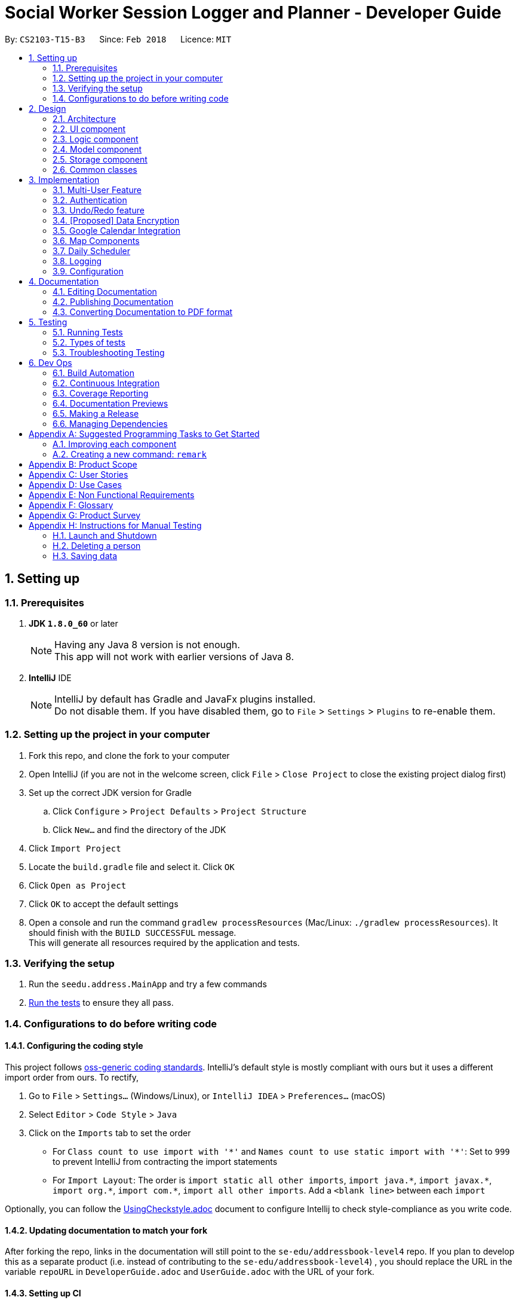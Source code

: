 = Social Worker Session Logger and Planner - Developer Guide
:toc:
:toc-title:
:toc-placement: preamble
:sectnums:
:imagesDir: images
:stylesDir: stylesheets
:xrefstyle: full
ifdef::env-github[]
:tip-caption: :bulb:
:note-caption: :information_source:
endif::[]
:repoURL: https://github.com/se-edu/addressbook-level4/tree/master

By: `CS2103-T15-B3`      Since: `Feb 2018`      Licence: `MIT`

== Setting up

=== Prerequisites

. *JDK `1.8.0_60`* or later
+
[NOTE]
Having any Java 8 version is not enough. +
This app will not work with earlier versions of Java 8.
+

. *IntelliJ* IDE
+
[NOTE]
IntelliJ by default has Gradle and JavaFx plugins installed. +
Do not disable them. If you have disabled them, go to `File` > `Settings` > `Plugins` to re-enable them.


=== Setting up the project in your computer

. Fork this repo, and clone the fork to your computer
. Open IntelliJ (if you are not in the welcome screen, click `File` > `Close Project` to close the existing project dialog first)
. Set up the correct JDK version for Gradle
.. Click `Configure` > `Project Defaults` > `Project Structure`
.. Click `New...` and find the directory of the JDK
. Click `Import Project`
. Locate the `build.gradle` file and select it. Click `OK`
. Click `Open as Project`
. Click `OK` to accept the default settings
. Open a console and run the command `gradlew processResources` (Mac/Linux: `./gradlew processResources`). It should finish with the `BUILD SUCCESSFUL` message. +
This will generate all resources required by the application and tests.

=== Verifying the setup

. Run the `seedu.address.MainApp` and try a few commands
. <<Testing,Run the tests>> to ensure they all pass.

=== Configurations to do before writing code

==== Configuring the coding style

This project follows https://github.com/oss-generic/process/blob/master/docs/CodingStandards.adoc[oss-generic coding standards]. IntelliJ's default style is mostly compliant with ours but it uses a different import order from ours. To rectify,

. Go to `File` > `Settings...` (Windows/Linux), or `IntelliJ IDEA` > `Preferences...` (macOS)
. Select `Editor` > `Code Style` > `Java`
. Click on the `Imports` tab to set the order

* For `Class count to use import with '\*'` and `Names count to use static import with '*'`: Set to `999` to prevent IntelliJ from contracting the import statements
* For `Import Layout`: The order is `import static all other imports`, `import java.\*`, `import javax.*`, `import org.\*`, `import com.*`, `import all other imports`. Add a `<blank line>` between each `import`

Optionally, you can follow the <<UsingCheckstyle#, UsingCheckstyle.adoc>> document to configure Intellij to check style-compliance as you write code.

==== Updating documentation to match your fork

After forking the repo, links in the documentation will still point to the `se-edu/addressbook-level4` repo. If you plan to develop this as a separate product (i.e. instead of contributing to the `se-edu/addressbook-level4`) , you should replace the URL in the variable `repoURL` in `DeveloperGuide.adoc` and `UserGuide.adoc` with the URL of your fork.

==== Setting up CI

Set up Travis to perform Continuous Integration (CI) for your fork. See <<UsingTravis#, UsingTravis.adoc>> to learn how to set it up.

After setting up Travis, you can optionally set up coverage reporting for your team fork (see <<UsingCoveralls#, UsingCoveralls.adoc>>).

[NOTE]
Coverage reporting could be useful for a team repository that hosts the final version but it is not that useful for your personal fork.

Optionally, you can set up AppVeyor as a second CI (see <<UsingAppVeyor#, UsingAppVeyor.adoc>>).

[NOTE]
Having both Travis and AppVeyor ensures your App works on both Unix-based platforms and Windows-based platforms (Travis is Unix-based and AppVeyor is Windows-based)

==== Getting started with coding

When you are ready to start coding,

1. Get some sense of the overall design by reading <<Design-Architecture>>.
2. Take a look at <<GetStartedProgramming>>.

== Design

[[Design-Architecture]]
=== Architecture

.Architecture Diagram
image::Architecture.png[width="600"]

The *_Architecture Diagram_* given above explains the high-level design of the App. Given below is a quick overview of each component.

[TIP]
The `.pptx` files used to create diagrams in this document can be found in the link:{repoURL}/docs/diagrams/[diagrams] folder. To update a diagram, modify the diagram in the pptx file, select the objects of the diagram, and choose `Save as picture`.

`Main` has only one class called link:{repoURL}/src/main/java/seedu/address/MainApp.java[`MainApp`]. It is responsible for,

* At app launch: Initializes the components in the correct sequence, and connects them up with each other.
* At shut down: Shuts down the components and invokes cleanup method where necessary.

<<Design-Commons,*`Commons`*>> represents a collection of classes used by multiple other components. Two of those classes play important roles at the architecture level.

* `EventsCenter` : This class (written using https://github.com/google/guava/wiki/EventBusExplained[Google's Event Bus library]) is used by components to communicate with other components using events (i.e. a form of _Event Driven_ design)
* `LogsCenter` : Used by many classes to write log messages to the App's log file.

The rest of the App consists of four components.

* <<Design-Ui,*`UI`*>>: The UI of the App.
* <<Design-Logic,*`Logic`*>>: The command executor.
* <<Design-Model,*`Model`*>>: Holds the data of the App in-memory.
* <<Design-Storage,*`Storage`*>>: Reads data from, and writes data to, the hard disk.

Each of the four components

* Defines its _API_ in an `interface` with the same name as the Component.
* Exposes its functionality using a `{Component Name}Manager` class.

For example, the `Logic` component (see the class diagram given below) defines it's API in the `Logic.java` interface and exposes its functionality using the `LogicManager.java` class.

.Class Diagram of the Logic Component
image::LogicClassDiagram.png[width="800"]

[discrete]
==== Events-Driven nature of the design

The _Sequence Diagram_ below shows how the components interact for the scenario where the user issues the command `delete 1`.

.Component interactions for `delete 1` command (part 1)
image::SDforDeletePerson.png[width="800"]

[NOTE]
Note how the `Model` simply raises a `AddressBookChangedEvent` when the Address Book data are changed, instead of asking the `Storage` to save the updates to the hard disk.

The diagram below shows how the `EventsCenter` reacts to that event, which eventually results in the updates being saved to the hard disk and the status bar of the UI being updated to reflect the 'Last Updated' time.

.Component interactions for `delete 1` command (part 2)
image::SDforDeletePersonEventHandling.png[width="800"]

[NOTE]
Note how the event is propagated through the `EventsCenter` to the `Storage` and `UI` without `Model` having to be coupled to either of them. This is an example of how this Event Driven approach helps us reduce direct coupling between components.

The sections below give more details of each component.

[[Design-Ui]]
=== UI component

.Structure of the UI Component
image::UiClassDiagram.png[width="800"]

*API* : link:{repoURL}/src/main/java/seedu/address/ui/Ui.java[`Ui.java`]

The UI consists of a `MainWindow` that is made up of parts e.g.`CommandBox`, `ResultDisplay`, `PersonListPanel`, `StatusBarFooter`, `BrowserPanel` etc. All these, including the `MainWindow`, inherit from the abstract `UiPart` class.

The `UI` component uses JavaFx UI framework. The layout of these UI parts are defined in matching `.fxml` files that are in the `src/main/resources/view` folder. For example, the layout of the link:{repoURL}/src/main/java/seedu/address/ui/MainWindow.java[`MainWindow`] is specified in link:{repoURL}/src/main/resources/view/MainWindow.fxml[`MainWindow.fxml`]

The `UI` component,

* Executes user commands using the `Logic` component.
* Binds itself to some data in the `Model` so that the UI can auto-update when data in the `Model` change.
* Responds to events raised from various parts of the App and updates the UI accordingly.

[[Design-Logic]]
=== Logic component

[[fig-LogicClassDiagram]]
.Structure of the Logic Component
image::LogicClassDiagram.png[width="800"]

.Structure of Commands in the Logic Component. This diagram shows finer details concerning `XYZCommand` and `Command` in <<fig-LogicClassDiagram>>
image::LogicCommandClassDiagram.png[width="800"]

*API* :
link:{repoURL}/src/main/java/seedu/address/logic/Logic.java[`Logic.java`]

.  `Logic` uses the `AddressBookParser` class to parse the user command.
.  This results in a `Command` object which is executed by the `LogicManager`.
.  The command execution can affect the `Model` (e.g. adding a person) and/or raise events.
.  The result of the command execution is encapsulated as a `CommandResult` object which is passed back to the `Ui`.

Given below is the Sequence Diagram for interactions within the `Logic` component for the `execute("delete 1")` API call.

.Interactions Inside the Logic Component for the `delete 1` Command
image::DeletePersonSdForLogic.png[width="800"]

[[Design-Model]]
=== Model component

.Structure of the Model Component
image::ModelClassDiagram.png[width="800"]

*API* : link:{repoURL}/src/main/java/seedu/address/model/Model.java[`Model.java`]

The `Model`,

* stores a `UserPref` object that represents the user's preferences.
* stores the Address Book data.
* exposes an unmodifiable `ObservableList<Person>` that can be 'observed' e.g. the UI can be bound to this list so that the UI automatically updates when the data in the list change.
* does not depend on any of the other three components.

[[Design-Storage]]
=== Storage component

.Structure of the Storage Component
image::StorageClassDiagram.png[width="800"]

*API* : link:{repoURL}/src/main/java/seedu/address/storage/Storage.java[`Storage.java`]

The `Storage` component,

* can save `UserPref` objects in json format and read it back.
* can save the Address Book data in xml format and read it back.
* can save the User Database data in xml format and read it back.

[[Design-Commons]]
=== Common classes

Classes used by multiple components are in the `seedu.addressbook.commons` package.

== Implementation

This section describes some noteworthy details on how certain features are implemented.

// tag::multiuser[]
=== Multi-User Feature

.Structure of the Model Component (UserDatabase Emphasis)
image::ModelClassDiagramUD.png[width="800"]

To implement the multi-user feature, where each user has his/her own Address Book, we have added a `userDatabase` in Model
to store all the available users in the application. The `userDatabase` is the same architectural level as the `addressBook`.
A similar storing system used in `addressBook` is also used for `userDatabase` where the all the user data is stored in a
single XML file.

==== Design Considerations for Database

A big design consideration is the architecture in implementing the retrieval and storage of multiple users.

*A Possible Design* +
A possible design was to store users and persons under the same data folder which means encapsulating AddressBook
in a User. In the XML data storage, the Addressbook will be an element of a User; the User Database will then be the root. +


Example:

    <userdatabase>
        <user>
            <username> user </username>
            <password> pass </password>
            <addressbook>
                <persons>
                    <name>John Doe</name>
                    <phone>98765432</phone>
                    <email>johnd@example.com</email>
                    <address>311, Clementi Ave 2, #02-25</address>
                    <sessionlogs></sessionlogs>
                    <tags>ADHD</tags>
                </persons>
            </addressbook>
        </user>
    </userdatabase>


However, this may over-complicate and over populate the data storage file very fast
which can grow quite large with many users. Transportation of the data file may be an issue if the file size becomes too big.

*Current Implementation* +

.Structure of the Storage Component (UserDatabase Emphasis)
image::StorageClassDiagramUD.png[width="800"]

Currently, the User Database mimics the AddressBook classes and instances in the Model and Storage Components.

In terms of storage, the User Database of all users is now collectively stored in one XML data file. (eg. users.xml).
The addressbook of each user is now stored in separate XML files. Each addressbook data file is identified in the following
format:

`addressbook-[USERNAME].xml` where [USERNAME] refers to the username of the user

While this can be argued to be bad as there is strong coupling between the user and the addressbook data file, such is
fixed as in the absence of the addressbook data file, a sample data file will be created.

*Other Alternative Designs*

Other alternative designs involves external third-party database systems such as SQL or no-SQL databases such as MongoDB.

==== Deleting User
One thing to highlight about the deleting of user, it also deletes the AddressBook XML data file, hence it cannot be
retrieved again. It also prevents users from accessing the file again by creating a user with the same username as the one
being deleted.

// end::multiuser[]

// tag::authentication[]
=== Authentication

==== Current Implementation

===== User Login

The Login feature involves UI, Logic and Model components. It allows the user to login and logout
from the application. When the user is logged out, the user commands are limited, some panels are hidden
the user and the viewing of history is disabled. It serves the purpose of maintaining confidentiality of the data in the application.

The `LoginCommand` is part of Logic component. However it makes use of `userDatabase` to check for the match in
the username and password input. Below is a sequence diagram of how the feature works.

.Sequence Diagram for Login Command (Logic Component)
image::LoginFeatureLogicModelComponent.png[width="800"]

The Login feature involves the UI component as well as we need to know when to hide and show certain panels depending on
whether the user has logged in or not. To maintain our n-tier architecture, we make `CommandBox` check the login
status upon each command entry to effect the change on the UI. The sequence diagram is as shown below.

.Sequence Diagram for Login Command (UI Component)
image::LoginFeatureUIComponent.png[width="800"]

When the user is not logged in, commands that manipulate data in the application will be disabled. To avoid editing
every single command, the invalidity of the command is handled in `LogicManager`.

===== User Logout

The logout feature similarly involves the UI, Logic and Model components. It allows the user to
log out from the application, securing his data.

The user cannot logout when he/she is not even logged in initially. This is already handled by limiting the availability
of commands when the user is logged out.

Similarly, some of the UI panels will be hidden when the user logs out.


===== User Login Status

To identify the login status of the application and know its the correct user, a login status bar on
the top of the window has been implemented. Its shows the status and the user that is logged in.

Example:

.Login Status Bar (Logged Out)
image::LoginStatusBarLoggedOut.png[width="800"]

.Login Status Bar (Logged In)
image::LoginStatusBarLoggedIn.png[width="800"]

==== Possible enhancements

1. Login UI Box can be implemented before launching the main window
2. Encryption of user file [coming in v2.0]
3. Salting of passwords so that it is not deterministic when hashing/encrypting
4. 2-Factor Authentication for login

// end::authentication[]


// tag::undoredo[]
=== Undo/Redo feature
==== Current Implementation

The undo/redo mechanism is facilitated by an `UndoRedoStack`, which resides inside `LogicManager`. It supports undoing and redoing of commands that modifies the state of the address book (e.g. `add`, `edit`). Such commands will inherit from `UndoableCommand`.

`UndoRedoStack` only deals with `UndoableCommands`. Commands that cannot be undone will inherit from `Command` instead. The following diagram shows the inheritance diagram for commands:

image::LogicCommandClassDiagram.png[width="800"]

As you can see from the diagram, `UndoableCommand` adds an extra layer between the abstract `Command` class and concrete commands that can be undone, such as the `DeleteCommand`. Note that extra tasks need to be done when executing a command in an _undoable_ way, such as saving the state of the address book before execution. `UndoableCommand` contains the high-level algorithm for those extra tasks while the child classes implements the details of how to execute the specific command. Note that this technique of putting the high-level algorithm in the parent class and lower-level steps of the algorithm in child classes is also known as the https://www.tutorialspoint.com/design_pattern/template_pattern.htm[template pattern].

Commands that are not undoable are implemented this way:
[source,java]
----
public class ListCommand extends Command {
    @Override
    public CommandResult execute() {
        // ... list logic ...
    }
}
----

With the extra layer, the commands that are undoable are implemented this way:
[source,java]
----
public abstract class UndoableCommand extends Command {
    @Override
    public CommandResult execute() {
        // ... undo logic ...

        executeUndoableCommand();
    }
}

public class DeleteCommand extends UndoableCommand {
    @Override
    public CommandResult executeUndoableCommand() {
        // ... delete logic ...
    }
}
----

Suppose that the user has just launched the application. The `UndoRedoStack` will be empty at the beginning.

The user executes a new `UndoableCommand`, `delete 5`, to delete the 5th person in the address book. The current state of the address book is saved before the `delete 5` command executes. The `delete 5` command will then be pushed onto the `undoStack` (the current state is saved together with the command).

image::UndoRedoStartingStackDiagram.png[width="800"]

As the user continues to use the program, more commands are added into the `undoStack`. For example, the user may execute `add n/David ...` to add a new person.

image::UndoRedoNewCommand1StackDiagram.png[width="800"]

[NOTE]
If a command fails its execution, it will not be pushed to the `UndoRedoStack` at all.

The user now decides that adding the person was a mistake, and decides to undo that action using `undo`.

We will pop the most recent command out of the `undoStack` and push it back to the `redoStack`. We will restore the address book to the state before the `add` command executed.

image::UndoRedoExecuteUndoStackDiagram.png[width="800"]

[NOTE]
If the `undoStack` is empty, then there are no other commands left to be undone, and an `Exception` will be thrown when popping the `undoStack`.

The following sequence diagram shows how the undo operation works:

image::UndoRedoSequenceDiagram.png[width="800"]

The redo does the exact opposite (pops from `redoStack`, push to `undoStack`, and restores the address book to the state after the command is executed).

[NOTE]
If the `redoStack` is empty, then there are no other commands left to be redone, and an `Exception` will be thrown when popping the `redoStack`.

The user now decides to execute a new command, `clear`. As before, `clear` will be pushed into the `undoStack`. This time the `redoStack` is no longer empty. It will be purged as it no longer make sense to redo the `add n/David` command (this is the behavior that most modern desktop applications follow).

image::UndoRedoNewCommand2StackDiagram.png[width="800"]

Commands that are not undoable are not added into the `undoStack`. For example, `list`, which inherits from `Command` rather than `UndoableCommand`, will not be added after execution:

image::UndoRedoNewCommand3StackDiagram.png[width="800"]

The following activity diagram summarize what happens inside the `UndoRedoStack` when a user executes a new command:

image::UndoRedoActivityDiagram.png[width="650"]

==== Design Considerations

===== Aspect: Implementation of `UndoableCommand`

* **Alternative 1 (current choice):** Add a new abstract method `executeUndoableCommand()`
** Pros: We will not lose any undone/redone functionality as it is now part of the default behaviour. Classes that deal with `Command` do not have to know that `executeUndoableCommand()` exist.
** Cons: Hard for new developers to understand the template pattern.
* **Alternative 2:** Just override `execute()`
** Pros: Does not involve the template pattern, easier for new developers to understand.
** Cons: Classes that inherit from `UndoableCommand` must remember to call `super.execute()`, or lose the ability to undo/redo.

===== Aspect: How undo & redo executes

* **Alternative 1 (current choice):** Saves the entire address book.
** Pros: Easy to implement.
** Cons: May have performance issues in terms of memory usage.
* **Alternative 2:** Individual command knows how to undo/redo by itself.
** Pros: Will use less memory (e.g. for `delete`, just save the person being deleted).
** Cons: We must ensure that the implementation of each individual command are correct.


===== Aspect: Type of commands that can be undone/redone

* **Alternative 1 (current choice):** Only include commands that modifies the address book (`add`, `clear`, `edit`).
** Pros: We only revert changes that are hard to change back (the view can easily be re-modified as no data are * lost).
** Cons: User might think that undo also applies when the list is modified (undoing filtering for example), * only to realize that it does not do that, after executing `undo`.
* **Alternative 2:** Include all commands.
** Pros: Might be more intuitive for the user.
** Cons: User have no way of skipping such commands if he or she just want to reset the state of the address * book and not the view.
**Additional Info:** See our discussion  https://github.com/se-edu/addressbook-level4/issues/390#issuecomment-298936672[here].


===== Aspect: Data structure to support the undo/redo commands

* **Alternative 1 (current choice):** Use separate stack for undo and redo
** Pros: Easy to understand for new Computer Science student undergraduates to understand, who are likely to be * the new incoming developers of our project.
** Cons: Logic is duplicated twice. For example, when a new command is executed, we must remember to update * both `HistoryManager` and `UndoRedoStack`.
* **Alternative 2:** Use `HistoryManager` for undo/redo
** Pros: We do not need to maintain a separate stack, and just reuse what is already in the codebase.
** Cons: Requires dealing with commands that have already been undone: We must remember to skip these commands. Violates Single Responsibility Principle and Separation of Concerns as `HistoryManager` now needs to do two * different things.
// end::undoredo[]

// tag::dataencryption[]
=== [Proposed] Data Encryption

*Proposed Implementation* +
Basing on the current storage architecture, we could implement a FileEncryption class to handle both the encryption and
decryption when storing and retrieving the data files.

** For User Database +
Information in the user database that needs to be encrypted is the username and password. Hashing is a good encryption scheme to use,
 a two-way encryption scheme is not needed here because we only need to check the validity of the username and password.


** For Address Book +
AddressBook data files require a two-way encryption scheme as the information needs to be read when the application
initialises. A symmetric key encryption scheme is more suitable here than public key encryption scheme because less information
needs to be stored. Also, it is easy when we can use the username as the symmetric key in the encryption scheme. Some
possible schemes are AES or CBC.

// end::dataencryption[]

// tag::calendarview[]
=== Google Calendar Integration
Command line and graphical integration with Google Calendar from within SLAP. This assumes that the user already uses Google Calendar to manage their events.

==== Proposed Implementation
===== Aspect: GUI
The GUI portion of this feature will be a WebView of the Google Calendar web application. The user will have the option to either open their calendar as a new floating window by pressing the `F8` function key or by clicking `View > Open Calendar` or as a scene within the main SLAP GUI by invoking the `calendar` command. In either case, the WebView will be instantiated as a new JavaFX scene and take advantage of Java's build in WebView/WebEngine. This will allow the user to interact with the familiar Google Calendar web interface without any loss of functionality.

===== Aspect: CLI
The CLI portion of this feature will rely on Google's Calendar API that uses the OAuth 2.0 protocol to allow an application (such as SLAP) to directly read/write to a user's calendar, provided that they have given them access to the calendar. Once a user has authorized the application to read/write to their calendar, they will gain access to the the following commands: `event-add`, `event-delete`, and `event-edit`. The Oauth authentication process will be entirely handled by Google with the only requirement being that the user must log in to their calendar using the GUI interface.

A check will eventually be added to ensure that the user has already logged in before attempting to execute any of the afformentioned commands.

image::OauthModelDiagram.png[width="800"]

==== Design Considerations
===== Aspect: GUI
* **Alternative 1 (current choice):** Native Google Calendar WebView
** Pros: Minimal effort to implement as it is just a wrapper about the existing Google Calendar UI. Data is managed and secured by Google.
** Cons: Cannot customize the interface without injecting customize styles. Requires complicated OAuth 2.0 authentication to work. Assumes that the user already has a Google account.

* **Alternative 2: ** https://github.com/dlemmermann/CalendarFX[CalendarFX]
** Pros: Can more easily create a custom UI and not rely on Google Calendar.
** Cons: Documentation does not explain how to interface with the UI / Storage. Optimal if used with Google Calendar anyway. In the absense of using Google Calendar, it would require a custom local storage layer for persistant data.

* **Alternative 3: ** http://jfxtras.org/[JFXtras]
** Pros: Simple adgenda view with relatively simple API to understand.
** Cons: Not as feature rich as the other options and would require a custom local storage layer to have persistant data.

===== Aspect: Data Access
* **Alternative 1 (current choice):** Use OAuth
** Pros: Can take advantage of Google's first-party Calendar APIs for seamless CLI data manipulation.
** Cons: Extremely complicated to configure and set up.

* **Alternative 2: ** Require the user to export their existing Google Calendar and import it into the application. New events added to the SLAP calendar would not appear in their Google Calendar.
** Pros: Does not require complex authentication and is thus easier to implement. Solution works offline.
** Cons: Requires additional local storage implementations and calendar events are no longer synced to the cloud.

===== Aspect: Implementation of `AddEventCommand` -> `calendar-add`
* **Alternative 1 (current choice):** Use Google's Calendar API
** Pros: First-party direct access to Google Calendar data.
** Cons: Requires the user to authenticate our application before this feature works correctly.

* **Alternative 2: ** Use URL Params
** Pros: Does not require Oauth and is therefore easier to implement.
** Cons: Requires the user to confirm the event addition through a GUI action, thus not allowing for a true CLI-only experience.

===== Aspect: Implementation of `ViewEventsCommand` -> `calendar-launch`
* **Alternative 1 (current choice):** Open a Webview (either as a new window or within the main application gui)
** Pros: Low development cost as the webview exists already.
** Cons: Requires an internet connection. Has no CLI-friendly output.

* **Alternative 2: ** List events in the CLI
** Pros: CLI-only friendly. Does not require a webview and thus makes the application less resource intensive.
** Cons: Higher development cost as it becomes necessary to format the response from Google's APIs (and write a new set of logic to parse and format the data.)

===== Aspect: Implementation of `EditEventCommand` -> `calendar-edit`
* **Alternative 1 (current choice):** Use Google's Calendar API
** Pros: First-party direct access to Google Calendar data.
** Cons: Requires the user to authenticate our application before this feature works correctly.

* **Alternative 2: ** Only allow for graphical editing
** Pros: No implementation required as everything happens through the spawned webview.
** Cons: No CLI-friendly output. More resource intensive on the end-user's system.

===== Aspect: Implementation of `DeleteEventCommand` -> `calendar-delete`
* **Alternative 1 (current choice):** Use Google's Calendar API
** Pros: First-party direct access to Google Calendar data.
** Cons: Requires the user to authenticate our application before this feature works correctly.

* **Alternative 2: ** Only allow for graphical deleting
** Pros: No implementation required as everything happens through the spawned webview.
** Cons: No CLI-friendly output. More resource intensive on the end-user's system.

// end::calendarview[]

// tag::mapComponents[]
=== Map Components
==== Current Implementation

The map view feature is implemented using `GMapsFX`, an imported library created by https://github.com/rterp/GMapsFX[rterp]. The library contains basic integration of Google Maps APIs into FMXL files.
The feature supports the display and retrieval of addresses as a marker and of directions on the various Google Map components implemented across the application. There are two main instances of Map: in `Details` Feature and `Daily Scheduler` Feature.

Each map is loaded a separately as independent `MapPanels` with their own `MapManager`, located in `logic` folder managing them. Switching out of feature will unload the respective `MapPanel`, required due to limitations of API used.

The feature can create markers to pin beneficiary location on map and also display suggested navigation routes between event locations.

TODO: INSERT FINALISED DIAGRAM HERE

The Map View feature will involve the UI component as while as the Model component.

TODO: SECTION INCOMPLETE

==== Design Considerations

===== Aspect: GUI

* **Alternative 1 (current choice):** `GMapsFX`
** Pros: Intuitive to use. Collated various Google Map APIs to be compatible with JavaFX. Sufficient for displaying and controlling simple usage of Google Maps. Once loaded, the map does not require further initialisation calls to load different address.
** Cons: Documentation is at times unclear. Several methods are designed as lambda expressions but not specified in documentation. Limited flexibility. Can only load one map at a time.
* **Alternative 2:** Use WebView component and load HTML file containing simple embedded Google Maps
** Pros: Easy to implement.
** Cons: Requires re-loading for each call to view different person. Lacking in control. Application cannot communicate efficiently to loaded pages. Easy to break. Inflexible.
* **Alternative 3:** Integrate Google Maps APIs directly
** Pros: Well-documented. Full-access to Google Maps APIs allows for great flexibility.
** Cons: Too complicated. Not built/compatible for JavaFX. Cannot load more than one map at a time.

===== Aspect: Logic

* **Alternative 1 (current choice):** Maintain a non-static `MapManager` in `logic` to handle manipulation of Map.
** Pros: Cleaner code. Each `MapPanel` maintains their own logic controller. Avoids asynchronous event/callback errors.
** Cons: May have issues with retrieving correct data. Have to instantiate new `MapManager` for every instance of Map.
* **Alternative 2:** Use a static Map logic manager that is called only when required.
** Pros: Not all map instances require a dedicated MapManager to handle requests.
** Cons: GMapsFX has limitations in using static class, attributes has to be reset for each Map.
// end::mapComponents[]

// tag::dailyScheduler[]
=== Daily Scheduler
==== Current Implementation

Feature includes a list of scheduled events for the specified day in addition to the aforementioned maps implemented using `GMapsFX`, an imported library created by https://github.com/rterp/GMapsFX[rterp].

`Daily Scheduler` feature involves two separate sections,`Events List Display` and `Navigation`. The display portion focuses on retrieving events of the specified date whereas the navigation portion seeks to retrieve suggested routes between those events.

TODO: INSERT FINALISED DIAGRAM HERE

The `Daily Scheduler` feature will involve the UI component as while as the Model component, and makes use of `OAuthManager` to get required events.

TODO: SECTION INCOMPLETE

==== Design Considerations

TODO: SECTION INCOMPLETE

// end::dailyScheduler[]

=== Logging

We are using `java.util.logging` package for logging. The `LogsCenter` class is used to manage the logging levels and logging destinations.

* The logging level can be controlled using the `logLevel` setting in the configuration file (See <<Implementation-Configuration>>)
* The `Logger` for a class can be obtained using `LogsCenter.getLogger(Class)` which will log messages according to the specified logging level
* Currently log messages are output through: `Console` and to a `.log` file.

*Logging Levels*

* `SEVERE` : Critical problem detected which may possibly cause the termination of the application
* `WARNING` : Can continue, but with caution
* `INFO` : Information showing the noteworthy actions by the App
* `FINE` : Details that is not usually noteworthy but may be useful in debugging e.g. print the actual list instead of just its size

[[Implementation-Configuration]]
=== Configuration

Certain properties of the application can be controlled (e.g App name, logging level) through the configuration file (default: `config.json`).

== Documentation

We use asciidoc for writing documentation.

[NOTE]
We chose asciidoc over Markdown because asciidoc, although a bit more complex than Markdown, provides more flexibility in formatting.

=== Editing Documentation

See <<UsingGradle#rendering-asciidoc-files, UsingGradle.adoc>> to learn how to render `.adoc` files locally to preview the end result of your edits.
Alternatively, you can download the AsciiDoc plugin for IntelliJ, which allows you to preview the changes you have made to your `.adoc` files in real-time.

=== Publishing Documentation

See <<UsingTravis#deploying-github-pages, UsingTravis.adoc>> to learn how to deploy GitHub Pages using Travis.

=== Converting Documentation to PDF format

We use https://www.google.com/chrome/browser/desktop/[Google Chrome] for converting documentation to PDF format, as Chrome's PDF engine preserves hyperlinks used in webpages.

Here are the steps to convert the project documentation files to PDF format.

.  Follow the instructions in <<UsingGradle#rendering-asciidoc-files, UsingGradle.adoc>> to convert the AsciiDoc files in the `docs/` directory to HTML format.
.  Go to your generated HTML files in the `build/docs` folder, right click on them and select `Open with` -> `Google Chrome`.
.  Within Chrome, click on the `Print` option in Chrome's menu.
.  Set the destination to `Save as PDF`, then click `Save` to save a copy of the file in PDF format. For best results, use the settings indicated in the screenshot below.

.Saving documentation as PDF files in Chrome
image::chrome_save_as_pdf.png[width="300"]

[[Testing]]
== Testing

=== Running Tests

There are three ways to run tests.

[TIP]
The most reliable way to run tests is the 3rd one. The first two methods might fail some GUI tests due to platform/resolution-specific idiosyncrasies.

*Method 1: Using IntelliJ JUnit test runner*

* To run all tests, right-click on the `src/test/java` folder and choose `Run 'All Tests'`
* To run a subset of tests, you can right-click on a test package, test class, or a test and choose `Run 'ABC'`

*Method 2: Using Gradle*

* Open a console and run the command `gradlew clean allTests` (Mac/Linux: `./gradlew clean allTests`)

[NOTE]
See <<UsingGradle#, UsingGradle.adoc>> for more info on how to run tests using Gradle.

*Method 3: Using Gradle (headless)*

Thanks to the https://github.com/TestFX/TestFX[TestFX] library we use, our GUI tests can be run in the _headless_ mode. In the headless mode, GUI tests do not show up on the screen. That means the developer can do other things on the Computer while the tests are running.

To run tests in headless mode, open a console and run the command `gradlew clean headless allTests` (Mac/Linux: `./gradlew clean headless allTests`)

=== Types of tests

We have two types of tests:

.  *GUI Tests* - These are tests involving the GUI. They include,
.. _System Tests_ that test the entire App by simulating user actions on the GUI. These are in the `systemtests` package.
.. _Unit tests_ that test the individual components. These are in `seedu.address.ui` package.
.  *Non-GUI Tests* - These are tests not involving the GUI. They include,
..  _Unit tests_ targeting the lowest level methods/classes. +
e.g. `seedu.address.commons.StringUtilTest`
..  _Integration tests_ that are checking the integration of multiple code units (those code units are assumed to be working). +
e.g. `seedu.address.storage.StorageManagerTest`
..  Hybrids of unit and integration tests. These test are checking multiple code units as well as how the are connected together. +
e.g. `seedu.address.logic.LogicManagerTest`


=== Troubleshooting Testing
**Problem: `HelpWindowTest` fails with a `NullPointerException`.**

* Reason: One of its dependencies, `UserGuide.html` in `src/main/resources/docs` is missing.
* Solution: Execute Gradle task `processResources`.

== Dev Ops

=== Build Automation

See <<UsingGradle#, UsingGradle.adoc>> to learn how to use Gradle for build automation.

=== Continuous Integration

We use https://travis-ci.org/[Travis CI] and https://www.appveyor.com/[AppVeyor] to perform _Continuous Integration_ on our projects. See <<UsingTravis#, UsingTravis.adoc>> and <<UsingAppVeyor#, UsingAppVeyor.adoc>> for more details.

=== Coverage Reporting

We use https://coveralls.io/[Coveralls] to track the code coverage of our projects. See <<UsingCoveralls#, UsingCoveralls.adoc>> for more details.

=== Documentation Previews
When a pull request has changes to asciidoc files, you can use https://www.netlify.com/[Netlify] to see a preview of how the HTML version of those asciidoc files will look like when the pull request is merged. See <<UsingNetlify#, UsingNetlify.adoc>> for more details.

=== Making a Release

Here are the steps to create a new release.

.  Update the version number in link:{repoURL}/src/main/java/seedu/address/MainApp.java[`MainApp.java`].
.  Generate a JAR file <<UsingGradle#creating-the-jar-file, using Gradle>>.
.  Tag the repo with the version number. e.g. `v0.1`
.  https://help.github.com/articles/creating-releases/[Create a new release using GitHub] and upload the JAR file you created.

=== Managing Dependencies

A project often depends on third-party libraries. For example, Address Book depends on the http://wiki.fasterxml.com/JacksonHome[Jackson library] for XML parsing. Managing these _dependencies_ can be automated using Gradle. For example, Gradle can download the dependencies automatically, which is better than these alternatives. +
a. Include those libraries in the repo (this bloats the repo size) +
b. Require developers to download those libraries manually (this creates extra work for developers)

[[GetStartedProgramming]]
[appendix]
== Suggested Programming Tasks to Get Started

Suggested path for new programmers:

1. First, add small local-impact (i.e. the impact of the change does not go beyond the component) enhancements to one component at a time. Some suggestions are given in <<GetStartedProgramming-EachComponent>>.

2. Next, add a feature that touches multiple components to learn how to implement an end-to-end feature across all components. <<GetStartedProgramming-RemarkCommand>> explains how to go about adding such a feature.

[[GetStartedProgramming-EachComponent]]
=== Improving each component

Each individual exercise in this section is component-based (i.e. you would not need to modify the other components to get it to work).

[discrete]
==== `Logic` component

*Scenario:* You are in charge of `logic`. During dog-fooding, your team realize that it is troublesome for the user to type the whole command in order to execute a command. Your team devise some strategies to help cut down the amount of typing necessary, and one of the suggestions was to implement aliases for the command words. Your job is to implement such aliases.

[TIP]
Do take a look at <<Design-Logic>> before attempting to modify the `Logic` component.

. Add a shorthand equivalent alias for each of the individual commands. For example, besides typing `clear`, the user can also type `c` to remove all persons in the list.
+
****
* Hints
** Just like we store each individual command word constant `COMMAND_WORD` inside `*Command.java` (e.g.  link:{repoURL}/src/main/java/seedu/address/logic/commands/FindCommand.java[`FindCommand#COMMAND_WORD`], link:{repoURL}/src/main/java/seedu/address/logic/commands/DeleteCommand.java[`DeleteCommand#COMMAND_WORD`]), you need a new constant for aliases as well (e.g. `FindCommand#COMMAND_ALIAS`).
** link:{repoURL}/src/main/java/seedu/address/logic/parser/AddressBookParser.java[`AddressBookParser`] is responsible for analyzing command words.
* Solution
** Modify the switch statement in link:{repoURL}/src/main/java/seedu/address/logic/parser/AddressBookParser.java[`AddressBookParser#parseCommand(String)`] such that both the proper command word and alias can be used to execute the same intended command.
** Add new tests for each of the aliases that you have added.
** Update the user guide to document the new aliases.
** See this https://github.com/se-edu/addressbook-level4/pull/785[PR] for the full solution.
****

[discrete]
==== `Model` component

*Scenario:* You are in charge of `model`. One day, the `logic`-in-charge approaches you for help. He wants to implement a command such that the user is able to remove a particular tag from everyone in the address book, but the model API does not support such a functionality at the moment. Your job is to implement an API method, so that your teammate can use your API to implement his command.

[TIP]
Do take a look at <<Design-Model>> before attempting to modify the `Model` component.

. Add a `removeTag(Tag)` method. The specified tag will be removed from everyone in the address book.
+
****
* Hints
** The link:{repoURL}/src/main/java/seedu/address/model/Model.java[`Model`] and the link:{repoURL}/src/main/java/seedu/address/model/AddressBook.java[`AddressBook`] API need to be updated.
** Think about how you can use SLAP to design the method. Where should we place the main logic of deleting tags?
**  Find out which of the existing API methods in  link:{repoURL}/src/main/java/seedu/address/model/AddressBook.java[`AddressBook`] and link:{repoURL}/src/main/java/seedu/address/model/person/Person.java[`Person`] classes can be used to implement the tag removal logic. link:{repoURL}/src/main/java/seedu/address/model/AddressBook.java[`AddressBook`] allows you to update a person, and link:{repoURL}/src/main/java/seedu/address/model/person/Person.java[`Person`] allows you to update the tags.
* Solution
** Implement a `removeTag(Tag)` method in link:{repoURL}/src/main/java/seedu/address/model/AddressBook.java[`AddressBook`]. Loop through each person, and remove the `tag` from each person.
** Add a new API method `deleteTag(Tag)` in link:{repoURL}/src/main/java/seedu/address/model/ModelManager.java[`ModelManager`]. Your link:{repoURL}/src/main/java/seedu/address/model/ModelManager.java[`ModelManager`] should call `AddressBook#removeTag(Tag)`.
** Add new tests for each of the new public methods that you have added.
** See this https://github.com/se-edu/addressbook-level4/pull/790[PR] for the full solution.
*** The current codebase has a flaw in tags management. Tags no longer in use by anyone may still exist on the link:{repoURL}/src/main/java/seedu/address/model/AddressBook.java[`AddressBook`]. This may cause some tests to fail. See issue  https://github.com/se-edu/addressbook-level4/issues/753[`#753`] for more information about this flaw.
*** The solution PR has a temporary fix for the flaw mentioned above in its first commit.
****

[discrete]
==== `Ui` component

*Scenario:* You are in charge of `ui`. During a beta testing session, your team is observing how the users use your address book application. You realize that one of the users occasionally tries to delete non-existent tags from a contact, because the tags all look the same visually, and the user got confused. Another user made a typing mistake in his command, but did not realize he had done so because the error message wasn't prominent enough. A third user keeps scrolling down the list, because he keeps forgetting the index of the last person in the list. Your job is to implement improvements to the UI to solve all these problems.

[TIP]
Do take a look at <<Design-Ui>> before attempting to modify the `UI` component.

. Use different colors for different tags inside person cards. For example, `friends` tags can be all in brown, and `colleagues` tags can be all in yellow.
+
**Before**
+
image::getting-started-ui-tag-before.png[width="300"]
+
**After**
+
image::getting-started-ui-tag-after.png[width="300"]
+
****
* Hints
** The tag labels are created inside link:{repoURL}/src/main/java/seedu/address/ui/PersonCard.java[the `PersonCard` constructor] (`new Label(tag.tagName)`). https://docs.oracle.com/javase/8/javafx/api/javafx/scene/control/Label.html[JavaFX's `Label` class] allows you to modify the style of each Label, such as changing its color.
** Use the .css attribute `-fx-background-color` to add a color.
** You may wish to modify link:{repoURL}/src/main/resources/view/DarkTheme.css[`DarkTheme.css`] to include some pre-defined colors using css, especially if you have experience with web-based css.
* Solution
** You can modify the existing test methods for `PersonCard` 's to include testing the tag's color as well.
** See this https://github.com/se-edu/addressbook-level4/pull/798[PR] for the full solution.
*** The PR uses the hash code of the tag names to generate a color. This is deliberately designed to ensure consistent colors each time the application runs. You may wish to expand on this design to include additional features, such as allowing users to set their own tag colors, and directly saving the colors to storage, so that tags retain their colors even if the hash code algorithm changes.
****

. Modify link:{repoURL}/src/main/java/seedu/address/commons/events/ui/NewResultAvailableEvent.java[`NewResultAvailableEvent`] such that link:{repoURL}/src/main/java/seedu/address/ui/ResultDisplay.java[`ResultDisplay`] can show a different style on error (currently it shows the same regardless of errors).
+
**Before**
+
image::getting-started-ui-result-before.png[width="200"]
+
**After**
+
image::getting-started-ui-result-after.png[width="200"]
+
****
* Hints
** link:{repoURL}/src/main/java/seedu/address/commons/events/ui/NewResultAvailableEvent.java[`NewResultAvailableEvent`] is raised by link:{repoURL}/src/main/java/seedu/address/ui/CommandBox.java[`CommandBox`] which also knows whether the result is a success or failure, and is caught by link:{repoURL}/src/main/java/seedu/address/ui/ResultDisplay.java[`ResultDisplay`] which is where we want to change the style to.
** Refer to link:{repoURL}/src/main/java/seedu/address/ui/CommandBox.java[`CommandBox`] for an example on how to display an error.
* Solution
** Modify link:{repoURL}/src/main/java/seedu/address/commons/events/ui/NewResultAvailableEvent.java[`NewResultAvailableEvent`] 's constructor so that users of the event can indicate whether an error has occurred.
** Modify link:{repoURL}/src/main/java/seedu/address/ui/ResultDisplay.java[`ResultDisplay#handleNewResultAvailableEvent(NewResultAvailableEvent)`] to react to this event appropriately.
** You can write two different kinds of tests to ensure that the functionality works:
*** The unit tests for `ResultDisplay` can be modified to include verification of the color.
*** The system tests link:{repoURL}/src/test/java/systemtests/AddressBookSystemTest.java[`AddressBookSystemTest#assertCommandBoxShowsDefaultStyle() and AddressBookSystemTest#assertCommandBoxShowsErrorStyle()`] to include verification for `ResultDisplay` as well.
** See this https://github.com/se-edu/addressbook-level4/pull/799[PR] for the full solution.
*** Do read the commits one at a time if you feel overwhelmed.
****

. Modify the link:{repoURL}/src/main/java/seedu/address/ui/StatusBarFooter.java[`StatusBarFooter`] to show the total number of people in the address book.
+
**Before**
+
image::getting-started-ui-status-before.png[width="500"]
+
**After**
+
image::getting-started-ui-status-after.png[width="500"]
+
****
* Hints
** link:{repoURL}/src/main/resources/view/StatusBarFooter.fxml[`StatusBarFooter.fxml`] will need a new `StatusBar`. Be sure to set the `GridPane.columnIndex` properly for each `StatusBar` to avoid misalignment!
** link:{repoURL}/src/main/java/seedu/address/ui/StatusBarFooter.java[`StatusBarFooter`] needs to initialize the status bar on application start, and to update it accordingly whenever the address book is updated.
* Solution
** Modify the constructor of link:{repoURL}/src/main/java/seedu/address/ui/StatusBarFooter.java[`StatusBarFooter`] to take in the number of persons when the application just started.
** Use link:{repoURL}/src/main/java/seedu/address/ui/StatusBarFooter.java[`StatusBarFooter#handleAddressBookChangedEvent(AddressBookChangedEvent)`] to update the number of persons whenever there are new changes to the addressbook.
** For tests, modify link:{repoURL}/src/test/java/guitests/guihandles/StatusBarFooterHandle.java[`StatusBarFooterHandle`] by adding a state-saving functionality for the total number of people status, just like what we did for save location and sync status.
** For system tests, modify link:{repoURL}/src/test/java/systemtests/AddressBookSystemTest.java[`AddressBookSystemTest`] to also verify the new total number of persons status bar.
** See this https://github.com/se-edu/addressbook-level4/pull/803[PR] for the full solution.
****

[discrete]
==== `Storage` component

*Scenario:* You are in charge of `storage`. For your next project milestone, your team plans to implement a new feature of saving the address book to the cloud. However, the current implementation of the application constantly saves the address book after the execution of each command, which is not ideal if the user is working on limited internet connection. Your team decided that the application should instead save the changes to a temporary local backup file first, and only upload to the cloud after the user closes the application. Your job is to implement a backup API for the address book storage.

[TIP]
Do take a look at <<Design-Storage>> before attempting to modify the `Storage` component.

. Add a new method `backupAddressBook(ReadOnlyAddressBook)`, so that the address book can be saved in a fixed temporary location.
+
****
* Hint
** Add the API method in link:{repoURL}/src/main/java/seedu/address/storage/AddressBookStorage.java[`AddressBookStorage`] interface.
** Implement the logic in link:{repoURL}/src/main/java/seedu/address/storage/StorageManager.java[`StorageManager`] and link:{repoURL}/src/main/java/seedu/address/storage/XmlAddressBookStorage.java[`XmlAddressBookStorage`] class.
* Solution
** See this https://github.com/se-edu/addressbook-level4/pull/594[PR] for the full solution.
****

[[GetStartedProgramming-RemarkCommand]]
=== Creating a new command: `remark`

By creating this command, you will get a chance to learn how to implement a feature end-to-end, touching all major components of the app.

*Scenario:* You are a software maintainer for `addressbook`, as the former developer team has moved on to new projects. The current users of your application have a list of new feature requests that they hope the software will eventually have. The most popular request is to allow adding additional comments/notes about a particular contact, by providing a flexible `remark` field for each contact, rather than relying on tags alone. After designing the specification for the `remark` command, you are convinced that this feature is worth implementing. Your job is to implement the `remark` command.

==== Description
Edits the remark for a person specified in the `INDEX`. +
Format: `remark INDEX r/[REMARK]`

Examples:

* `remark 1 r/Likes to drink coffee.` +
Edits the remark for the first person to `Likes to drink coffee.`
* `remark 1 r/` +
Removes the remark for the first person.

==== Step-by-step Instructions

===== [Step 1] Logic: Teach the app to accept 'remark' which does nothing
Let's start by teaching the application how to parse a `remark` command. We will add the logic of `remark` later.

**Main:**

. Add a `RemarkCommand` that extends link:{repoURL}/src/main/java/seedu/address/logic/commands/UndoableCommand.java[`UndoableCommand`]. Upon execution, it should just throw an `Exception`.
. Modify link:{repoURL}/src/main/java/seedu/address/logic/parser/AddressBookParser.java[`AddressBookParser`] to accept a `RemarkCommand`.

**Tests:**

. Add `RemarkCommandTest` that tests that `executeUndoableCommand()` throws an Exception.
. Add new test method to link:{repoURL}/src/test/java/seedu/address/logic/parser/AddressBookParserTest.java[`AddressBookParserTest`], which tests that typing "remark" returns an instance of `RemarkCommand`.

===== [Step 2] Logic: Teach the app to accept 'remark' arguments
Let's teach the application to parse arguments that our `remark` command will accept. E.g. `1 r/Likes to drink coffee.`

**Main:**

. Modify `RemarkCommand` to take in an `Index` and `String` and print those two parameters as the error message.
. Add `RemarkCommandParser` that knows how to parse two arguments, one index and one with prefix 'r/'.
. Modify link:{repoURL}/src/main/java/seedu/address/logic/parser/AddressBookParser.java[`AddressBookParser`] to use the newly implemented `RemarkCommandParser`.

**Tests:**

. Modify `RemarkCommandTest` to test the `RemarkCommand#equals()` method.
. Add `RemarkCommandParserTest` that tests different boundary values
for `RemarkCommandParser`.
. Modify link:{repoURL}/src/test/java/seedu/address/logic/parser/AddressBookParserTest.java[`AddressBookParserTest`] to test that the correct command is generated according to the user input.

===== [Step 3] Ui: Add a placeholder for remark in `PersonCard`
Let's add a placeholder on all our link:{repoURL}/src/main/java/seedu/address/ui/PersonCard.java[`PersonCard`] s to display a remark for each person later.

**Main:**

. Add a `Label` with any random text inside link:{repoURL}/src/main/resources/view/PersonListCard.fxml[`PersonListCard.fxml`].
. Add FXML annotation in link:{repoURL}/src/main/java/seedu/address/ui/PersonCard.java[`PersonCard`] to tie the variable to the actual label.

**Tests:**

. Modify link:{repoURL}/src/test/java/guitests/guihandles/PersonCardHandle.java[`PersonCardHandle`] so that future tests can read the contents of the remark label.

===== [Step 4] Model: Add `Remark` class
We have to properly encapsulate the remark in our link:{repoURL}/src/main/java/seedu/address/model/person/Person.java[`Person`] class. Instead of just using a `String`, let's follow the conventional class structure that the codebase already uses by adding a `Remark` class.

**Main:**

. Add `Remark` to model component (you can copy from link:{repoURL}/src/main/java/seedu/address/model/person/Address.java[`Address`], remove the regex and change the names accordingly).
. Modify `RemarkCommand` to now take in a `Remark` instead of a `String`.

**Tests:**

. Add test for `Remark`, to test the `Remark#equals()` method.

===== [Step 5] Model: Modify `Person` to support a `Remark` field
Now we have the `Remark` class, we need to actually use it inside link:{repoURL}/src/main/java/seedu/address/model/person/Person.java[`Person`].

**Main:**

. Add `getRemark()` in link:{repoURL}/src/main/java/seedu/address/model/person/Person.java[`Person`].
. You may assume that the user will not be able to use the `add` and `edit` commands to modify the remarks field (i.e. the person will be created without a remark).
. Modify link:{repoURL}/src/main/java/seedu/address/model/util/SampleDataUtil.java/[`SampleDataUtil`] to add remarks for the sample data (delete your `addressBook.xml` so that the application will load the sample data when you launch it.)

===== [Step 6] Storage: Add `Remark` field to `XmlAdaptedPerson` class
We now have `Remark` s for `Person` s, but they will be gone when we exit the application. Let's modify link:{repoURL}/src/main/java/seedu/address/storage/XmlAdaptedPerson.java[`XmlAdaptedPerson`] to include a `Remark` field so that it will be saved.

**Main:**

. Add a new Xml field for `Remark`.

**Tests:**

. Fix `invalidAndValidPersonAddressBook.xml`, `typicalPersonsAddressBook.xml`, `validAddressBook.xml` etc., such that the XML tests will not fail due to a missing `<remark>` element.

===== [Step 6b] Test: Add withRemark() for `PersonBuilder`
Since `Person` can now have a `Remark`, we should add a helper method to link:{repoURL}/src/test/java/seedu/address/testutil/PersonBuilder.java[`PersonBuilder`], so that users are able to create remarks when building a link:{repoURL}/src/main/java/seedu/address/model/person/Person.java[`Person`].

**Tests:**

. Add a new method `withRemark()` for link:{repoURL}/src/test/java/seedu/address/testutil/PersonBuilder.java[`PersonBuilder`]. This method will create a new `Remark` for the person that it is currently building.
. Try and use the method on any sample `Person` in link:{repoURL}/src/test/java/seedu/address/testutil/TypicalPersons.java[`TypicalPersons`].

===== [Step 7] Ui: Connect `Remark` field to `PersonCard`
Our remark label in link:{repoURL}/src/main/java/seedu/address/ui/PersonCard.java[`PersonCard`] is still a placeholder. Let's bring it to life by binding it with the actual `remark` field.

**Main:**

. Modify link:{repoURL}/src/main/java/seedu/address/ui/PersonCard.java[`PersonCard`]'s constructor to bind the `Remark` field to the `Person` 's remark.

**Tests:**

. Modify link:{repoURL}/src/test/java/seedu/address/ui/testutil/GuiTestAssert.java[`GuiTestAssert#assertCardDisplaysPerson(...)`] so that it will compare the now-functioning remark label.

===== [Step 8] Logic: Implement `RemarkCommand#execute()` logic
We now have everything set up... but we still can't modify the remarks. Let's finish it up by adding in actual logic for our `remark` command.

**Main:**

. Replace the logic in `RemarkCommand#execute()` (that currently just throws an `Exception`), with the actual logic to modify the remarks of a person.

**Tests:**

. Update `RemarkCommandTest` to test that the `execute()` logic works.

==== Full Solution

See this https://github.com/se-edu/addressbook-level4/pull/599[PR] for the step-by-step solution.

[appendix]
== Product Scope

*Target user profile*:

Our SLAP aims to target social workers who have to visit different less privileged families and/or high-risk
stay-at-home patients as their daily routine. Social workers regularly make visits to these beneficiaries to assist them
 in overcoming obstacles in their lives.

Our SLAP will allow them to organise their schedule for the day as they may have to visit multiple locations, take
copious notes and help in many different ways. For example, a social worker may have to pick a victim of domestic abuse
up in the morning to take her to the lawyer’s office to file for a divorce from her abusive husband and after taking her
 home, the social worker might have to visit another family to check on a disabled patient.


* has a need to manage a significant number of contacts
* handles sensitive contacts
* plans and manages their daily visits on desktop
* is reasonably comfortable using CLI apps

*Value proposition*:

* manage contacts faster than a typical mouse/GUI driven app
* easily add and manage calendar events without a full-blown application experience
* organize key meetings and keep track of key contacts in one place
* able to provide routes from one location to another
* uses minimal system resources
* more secure than a traditional address book

*Feature contribution:*

**Jason Manson-Hing**

`Major Feature:` Calendar Integration
* Functional calendar within the application with add/view/delete functionality.
* This is useful for social workers to keep track of all of the things that they have to do now and in the future.
This calendar will be seperate from their personal calendar so as to keep business and personal information seperate.
Additionally, this calendar will integrate with the daily scheduler function to help optimize their time in a day.

`Minor Feature:` Daily Scheduler (Events)


`Minor Feature:` View Error Log in App
* Allows the user to view the application's error from within the application itself.
* This is useful as it allows an advanced user to send the application developer a log of the events that occurred before an exception was encountered.
* This feature is unobtrustive as the information contained within the log is essentially meaningless to everyone except for the developer. Additionally, the command is relatively hard to invoke accidentally, and thus has a low chance of being discovered. Additionally, this command only shows read-only information and thus cannot cause any harm to the system.
* This feature is useful so that if the user encounters an issue and wishes to help provide more information, they can relatively easily retrieve this information without much effort provided they are instructed on how to do so. It is unlikely that a user will encounter this feature by accident.

**Chan Jin Jia**

`Major Feature:` Map Location and Daily Scheduler

* As our application aims to better the day-to-day operations of a social worker, integrating maps into our application
greatly aids their visitation process. This integration aims to make the locating of beneficiaries much more convenient.
* A vital feature to any social worker will be that of a daily scheduler that lists their scheduled events for the day.
Not only does the daily scheduler collates the user's list of calendar events for the day into an easily consumable view,
the daily scheduler feature of our app will also display the suggested route between event locations or beneficiary addresses to facilitate ease of movement.
* Allows the social worker to plan the most optimal route of travel for their beneficiary visits for the day and creates the
optimal schedule for them.

`Minor Feature:` Main GUI and CSS

* In addition, a cleaner Main UI will be required to better display our Session Logger and Planner (SLAP) for
Social Worker application as it will contain several major features (beneficiary details, calendar, and daily
scheduler).
* On the details feature, map is loaded to display address of beneficiary and a panel of previous session logs are loaded
to remind social worker of previous sessions with the beneficiary.
* The scheduler feature contains indicators on the right of the map to provide visual cues of the number of journeys required for the day.

**Kaiser Tan**

`Major feature:` User Login

* The application will support multiple users and each having their own addressbook.
* User can login and logout safely, preventing external users from accessing the SLAP without authorisation
* As a social worker, he/she should be able to secure SLAP and only ensure that it is only accessible to him/her, hence a login function
is needed to maintain the C-I-A security framework.

`Minor feature:` Adding Session Reports/Logs

* This feature allows the social worker to add logs to the SLAP.
* The session reports/logs feature is a crucial feature for our target audience of social workers.
* A social worker should be able to add their reports for their patient for each session, so that he/she have a consolidated
view of all their reports specific to the patient. This allows for convenience and easy tracking on the progress of
their patients.

**Clarissa Yong**

`Major feature:` Organisation of Contacts

* Allows users to filter, sort, mark contacts as favourite, etc.
* This allows users to view cases by decreasing priority and view a subset of their contacts quiuckly.

`Minor feature:` Detect Contacts that User Frequently Interacts with

* Detect and track contacts that the user frequently interacts with and allow user to access this list of contacts.
* This allows the user to quickly and conveniently retrieve the contact information of these contacts.

[appendix]

== User Stories

Priorities: High (must have) - `* * \*`, Medium (nice to have) - `* \*`, Low (unlikely to have) - `*`

[width="59%",cols="22%,<23%,<25%,<30%",options="header",]
|=======================================================================
|Priority |As a ... |I want to ... |So that I can...
|`* * *` |new user |see usage instructions |refer to instructions when I forget how to use the App

|`* * *` |user |add a new person |

|`* * *` |user |delete a person |remove entries that I no longer need

|`* * *` |user |find a person by name |locate details of persons without having to go through the entire list

|`* *` |user |hide <<private-contact-detail,private contact details>> by default |minimize chance of someone else seeing them by accident

|`*` |user with many persons in the address book |sort persons by name |locate a person easily

|`* * *` |user |add calendar events |keep track of my interactions with my contacts

|`* * *` |user |view calendar events |quickly check my schedule

|`* * *` |user |edit/delete calendar events |keep my schedule up to date

|`*` |advanced user |view error logs in app |help the developer resolve the issues that I encountered

|`* *` |novice user |get a command correction suggestion |easily fix my mistakes

|`*` |user |have command autocomplete |enter commands faster

|`*` |user with many persons in the address book |sort persons by name |locate a person easily

|`* * *` |user |edit the details of an existing contact |update a contact's information to the most current information

|`* *` |user with many persons in the address book |filter contacts by tags |quickly view a subset of my contacts list

|`* *` |user |sort contacts by tags |view contacts listed in decreasing level of urgency (in terms of their case)/priority

|`*` |user |get the number of contacts that I have added |see how many contacts I have

|`*` |advanced user |change the location of my address book |more easily back it up

|`* *` |user |back up my address book |restore it to a previous state in case of emergency

|`*` |user |export one or several contacts |easily share them with other address book users

|`* *` |user |add the address of my contacts |keep track of where they live

|`* *` |user |view the address of my contacts on a map |visually see where they live

|`* *` |user |edit/delete the address of my contacts |keep contacts up to date

|`*` |advanced user |export my entire address book as a CSV or JSON |for use in other applications

|`* * *` |user |favourite contacts |keep track of particularly important contacts

|`* *` |user |view frequently interacted-with contacts |quickly access frequently-contacted people

|`* *` |user |view recently interacted-with contacts |quickly access recently interacted-with people

|`* * *` |user |switch between views of features |easily navigate the address book features

|`* * *` |social worker |view a daily schedule of planned visits |know where to visit and order of events for the day

|`* *` |social worker |view pre-planned route between visit addresses |have a general direction between addresses planned for the day

|`*` |social worker |export daily schedule as pdf file |view the document outside of the programme and/or be able to print out a physical copy

|`*` |social worker |view fully-detailed directions between addresses |know what modes of transport to take and navigate the way between addresses

|`*` |social worker |send reminder email from address book |be efficient with reminding beneficies of scheduled visits



|`* * *` |social worker |add new session reports | be able to have a consolidated record of all my reports for easy reference.

|`* * *` |social worker |edit my session reports | be able to have a make edit mistakes in my reports

|`* * ` |social worker |delete my session reports | remove reports that are irrelevant

|`* * *` |secure user |login |gain access to my address book

|`* * *` |social worker |login into my account with any instance of application| so that I can easily access my SLAP information anywhere


|`* * *` |secure user |logout |prevent others from having authorised access to my SLAP

|`* * *` |secure user |change my password |update and secure access to my address book whenever I want

|`* *` |user |reset my password |still recover my password when I forget what it is

|`* *` |secure user |encrypt and export my address book |so that I can securely transport my address from one computer to another

|`*` |secure user |lock my address book |so that it is convenient for me to secure and access my address book while it is still running


|=======================================================================

[appendix]
== Use Cases

(For all use cases below, the *System* is the `AddressBook` and the *Actor* is the `user`, unless specified otherwise)

[discrete]
=== Use case: Delete person

*MSS*

1.  User requests to list persons
2.  AddressBook shows a list of persons
3.  User requests to delete a specific person in the list
4.  AddressBook deletes the person
+
Use case ends.

*Extensions*

[none]
* 2a. The list is empty.
+
Use case ends.

* 3a. The given index is invalid.
+
[none]
** 3a1. AddressBook shows an error message.
+
Use case resumes at step 2.


[discrete]
=== Use case: Add Calendar Event

*MSS*

1.  User attempts to add calendar event.
2.  AddressBook updates calendar events and updates the main window to show the events.
+
Use case ends.

*Extensions*

[none]
* 1a. User formats the command incorrectly.
+
[none]
** 1a1. AddressBook notifies user of incorrect syntax.
+
Use case ends.

[discrete]
=== Use case: View Calendar Event

*MSS*

1.  User requests to view calendar events.
2.  AddressBook shows the user the relevant calendar events.
+
Use case ends.

*Extensions*

[none]
* 1a. There are no calendar events.
+
[none]
** 1a1. AddressBook notifies user that there are no events.
+
Use case ends.

[discrete]
=== Use case: Edit Calendar Event

*MSS*

1.  User requests to view calendar events.
2.  AddressBook shows the user a list of their relevant calendar events.
3.  User selects calendar event to edit.
4.  AddressBook returns calendar event info as editable string.
5.  User edits information and confirms action.
6.  AddressBook saves changes and refreshes the main window.

*Extensions*

[none]
* 1a. There are no calendar events.
+
[none]
** 1a1. AddressBook notifies user that there are no events.
+
Use case ends.

[discrete]
=== Use case: Delete Calendar Event

*MSS*

1.  User requests to view calendar events.
2.  AddressBook retrieves calendar events and updates the main window to show the events.
3.  User selects calendar event to delete.
4.  AddressBook asks for user confirmation.
5.  User confirms action.
6.  AddressBook deletes calendar event and refreshes the main window.

*Extensions*

[none]
* 1a. There are no calendar events.
+
[none]
** 1a1. AddressBook notifies user that there are no events.
+
Use case ends.

* 3a. User selects invalid index.
+
[none]
** 3a1. AddressBook notifies user that they have selected an incorrect index.
+
Use case resumes at step 2.

[discrete]
=== Use case: View Daily Schedule Events

*MSS*

1.  User requests to view events scheduled for a particular day.
2.  AddressBook shows the user the relevant calendar events.
+
Use case ends.

*Extensions*

[none]
* 1a. There are no calendar events.
+
[none]
** 1a1. AddressBook notifies user that there are no events.
+
Use case ends.


[discrete]
=== Use case: Show Error Log

*MSS*

1.  User requests to see error log.
2.  AddressBook retrieves error log and displays it to the user.

*Extensions*

[none]
* 1a. There is no error log.
+
[none]
** 1a1. AddressBook notifies user that there is no error log.
+
Use case ends.

// tag::jaronUseCases[]
[discrete]
=== Use case: Switch Views of Features

*MSS*

1.  User requests to change view (between calendar, details, daily schedule)
2.  AddressBook updates main window to show specified feature
+
Use case ends.

[discrete]
=== Use case: View Daily Schedule

*MSS*

1.  User requests to view daily schedule for specified date.
2.  AddressBook retrieves calendar events for the specified date.
3.  AddressBook retrieves addresses of specified contacts to be visited on specified day.
4.  AddressBook requests for Google navigation between specified addresses.
5.  AddressBook updates main window to show the listed events with suggested navigation.
6.  User receives automatically generated daily schedule.
+
Use case ends.

*Extensions*

[none]
* 1a. Specified date is invalid
+
[none]
** 1a1. AddressBook notifies user of invalid date
+
Use case ends.

* 2a. Specified date has no calendar events.
+
[none]
** 2a1. AddressBook notifies user that there are no events.
+
Use case ends.

// end::jaronUseCases[]

// tag::kaiserUseCases[]
[discrete]
=== Use case: User Login

*MSS*
1.  User enters username
2.  AddressBook requests for password
3.  User enters password
4.  AddressBook allows access to UI

*Extensions*

[none]
* 1a. AddressBook detects invalid username
+
[none]
** 1a1. AddressBook displays “invalid username” and request for username followed by Step 1
+
Use case resumes at step 1.

*3a. AddressBook detects invalid password
+
[none]
** 3a1. AddressBook displays “invalid password” and request for username followed by Step 1
+
Use case resumes at step 1.

[discrete]
=== Use case: User Logout

*MSS*
1.  User attempts to logout
2.  AddressBook prompts for confirmation to logout
3.  User confirms
4.  AddressBook logs the user out

[discrete]
=== Use case: Export AddressBook

*MSS*
1.  User attempts to export AddressBook
2.  AddressBook prompts for directory to export the file
3.  User enters directory
4.  Address prompts for confirmation
5.  User confirms
6.  AddressBook exports storage file into specified directory


// end::kaiserUseCases[]

[appendix]
== Non Functional Requirements

.  Should work on any <<mainstream-os,mainstream OS>> as long as it has Java `1.8.0_60` or higher installed.
.  Should be able to hold up to 1000 persons without a noticeable sluggishness in performance for typical usage.
.  A user with above average typing speed for regular English text (i.e. not code, not system admin commands) should be able to accomplish most of the tasks faster using commands than using the mouse.
.  Should come with automated unit tests and open source code.
.  Should preserve user data when the program is restarted or updated.
.  Should still retain basic functionality even when not connected to the internet.
.  Should support both 32-bit and 64-bit operating systems.
.  Should not be graphically intensive for maximum compatibility.
.  Should be backward compatible with previous versions of SLAP app.
.  Should have all features and commands documented.
.  Should be easily usable by an infrequent computer user.
.  Should gracefully handle incorrect user input and return friendly error messages to the user.
.  Should be easy to setup and install for an infrequent computer user.
.  Should not unnecessarily collect data about a user.
.  Should sanitize sensitive user data before logging.
.  Should not allow non-users to access storage file
.  Should not allow non-users to read storage file
.  Should not exit the program without encrypting the storage file
.  Should not hang

[appendix]
== Glossary

[[mainstream-os]] Mainstream OS::
Windows, Linux, Unix, OS-X

[[private-contact-detail]] Private contact detail::
A contact detail that is not meant to be shared with others

[[infrequent-computer-user]] Infrequent computer user::
A user who does not use a computer regularly (only a couple times a week)

[[events]] Events::
A pre-planned visit by the social worker to check on beneficiary

[[daily-schedule]] Daily schedule::
A list of events of a specified date with navigation details

[appendix]
== Product Survey

*Product Name*

Author: ...

Pros:

* ...
* ...

Cons:

* ...
* ...

[appendix]
== Instructions for Manual Testing

Given below are instructions to test the app manually.

[NOTE]
These instructions only provide a starting point for testers to work on; testers are expected to do more _exploratory_ testing.

=== Launch and Shutdown

. Initial launch

.. Download the jar file and copy into an empty folder
.. Double-click the jar file +
   Expected: Shows the GUI with a set of sample contacts. The window size may not be optimum.

. Saving window preferences

.. Resize the window to an optimum size. Move the window to a different location. Close the window.
.. Re-launch the app by double-clicking the jar file. +
   Expected: The most recent window size and location is retained.

_{ more test cases ... }_

=== Deleting a person

. Deleting a person while all persons are listed

.. Prerequisites: List all persons using the `list` command. Multiple persons in the list.
.. Test case: `delete 1` +
   Expected: First contact is deleted from the list. Details of the deleted contact shown in the status message. Timestamp in the status bar is updated.
.. Test case: `delete 0` +
   Expected: No person is deleted. Error details shown in the status message. Status bar remains the same.
.. Other incorrect delete commands to try: `delete`, `delete x` (where x is larger than the list size) _{give more}_ +
   Expected: Similar to previous.

_{ more test cases ... }_

=== Saving data

. Dealing with missing/corrupted data files

.. _{explain how to simulate a missing/corrupted file and the expected behavior}_

_{ more test cases ... }_
